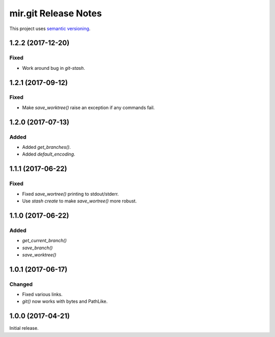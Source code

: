 mir.git Release Notes
=====================

This project uses `semantic versioning <http://semver.org/>`_.

1.2.2 (2017-12-20)
------------------

Fixed
^^^^^

- Work around bug in `git-stash`.

1.2.1 (2017-09-12)
------------------

Fixed
^^^^^

- Make `save_worktree()` raise an exception if any commands fail.

1.2.0 (2017-07-13)
------------------

Added
^^^^^

- Added `get_branches()`.
- Added `default_encoding`.

1.1.1 (2017-06-22)
------------------

Fixed
^^^^^

- Fixed `save_wortree()` printing to stdout/stderr.
- Use `stash create` to make `save_wortree()` more robust.

1.1.0 (2017-06-22)
------------------

Added
^^^^^

- `get_current_branch()`
- `save_branch()`
- `save_worktree()`

1.0.1 (2017-06-17)
------------------

Changed
^^^^^^^

- Fixed various links.
- `git()` now works with bytes and PathLike.

1.0.0 (2017-04-21)
------------------

Initial release.
